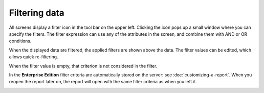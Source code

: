 ==============
Filtering data
==============

All screens display a filter icon in the tool bar on the upper left. Clicking
the icon pops up a small window where you can specify the filters. The filter
expression can use any of the attributes in the screen, and combine them with
AND or OR conditions.

When the displayed data are filtered, the applied filters are shown above
the data. The filter values can be edited, which allows quick re-filtering.

When the filter value is empty, that criterion is not considered in the filter.

In the **Enterprise Edition** filter criteria are automatically stored on the
server: see :doc:`customizing-a-report`. When you reopen the report later on,
the report will open with the same filter criteria as when you left it.

.. image:: ../_images/filtering.png
   :alt: Filtering data
